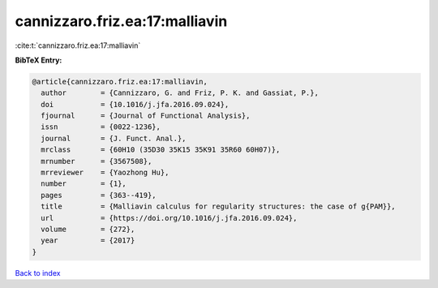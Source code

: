 cannizzaro.friz.ea:17:malliavin
===============================

:cite:t:`cannizzaro.friz.ea:17:malliavin`

**BibTeX Entry:**

.. code-block:: bibtex

   @article{cannizzaro.friz.ea:17:malliavin,
     author        = {Cannizzaro, G. and Friz, P. K. and Gassiat, P.},
     doi           = {10.1016/j.jfa.2016.09.024},
     fjournal      = {Journal of Functional Analysis},
     issn          = {0022-1236},
     journal       = {J. Funct. Anal.},
     mrclass       = {60H10 (35D30 35K15 35K91 35R60 60H07)},
     mrnumber      = {3567508},
     mrreviewer    = {Yaozhong Hu},
     number        = {1},
     pages         = {363--419},
     title         = {Malliavin calculus for regularity structures: the case of g{PAM}},
     url           = {https://doi.org/10.1016/j.jfa.2016.09.024},
     volume        = {272},
     year          = {2017}
   }

`Back to index <../By-Cite-Keys.html>`_
